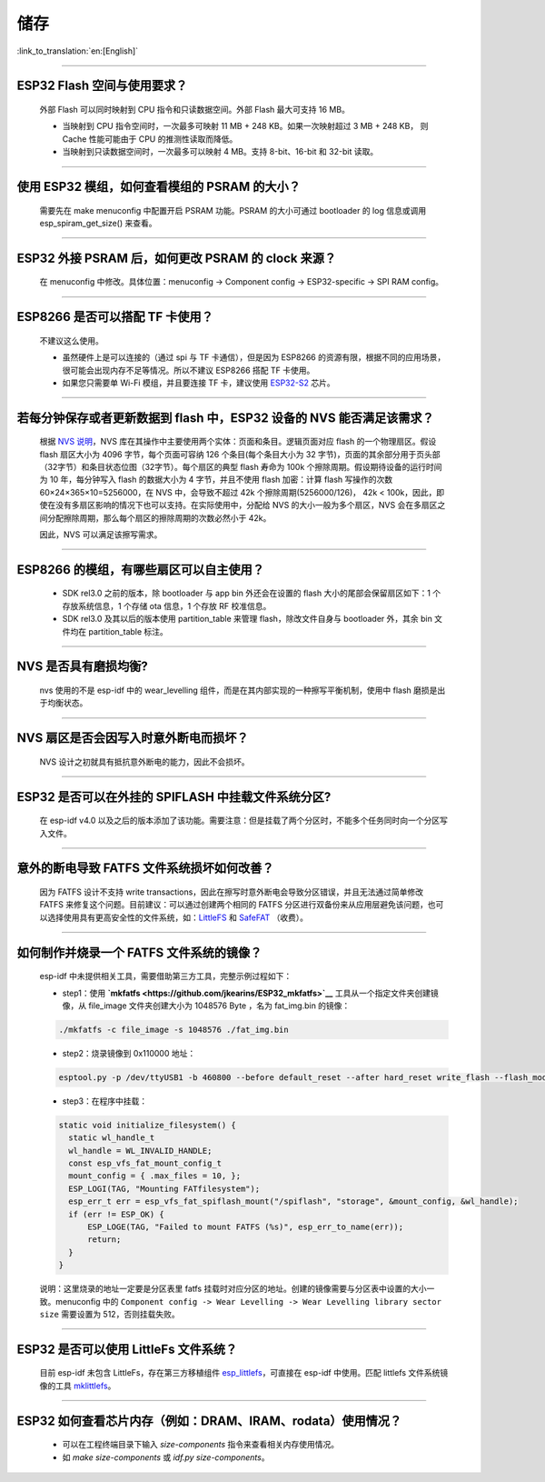储存
====

:link_to_translation:`en:[English]`

.. raw:: html

   <style>
   body {counter-reset: h2}
     h2 {counter-reset: h3}
     h2:before {counter-increment: h2; content: counter(h2) ". "}
     h3:before {counter-increment: h3; content: counter(h2) "." counter(h3) ". "}
     h2.nocount:before, h3.nocount:before, { content: ""; counter-increment: none }
   </style>

--------------

ESP32 Flash 空间与使用要求？
----------------------------

  外部 Flash 可以同时映射到 CPU 指令和只读数据空间。外部 Flash 最大可支持 16 MB。

  - 当映射到 CPU 指令空间时，一次最多可映射 11 MB + 248 KB。如果一次映射超过 3 MB + 248 KB， 则 Cache 性能可能由于 CPU 的推测性读取而降低。
  - 当映射到只读数据空间时，一次最多可以映射 4 MB。支持 8-bit、16-bit 和 32-bit 读取。

--------------

使用 ESP32 模组，如何查看模组的 PSRAM 的大小？
----------------------------------------------

  需要先在 make menuconfig 中配置开启 PSRAM 功能。PSRAM 的大小可通过 bootloader 的 log 信息或调用 esp\_spiram\_get\_size() 来查看。

--------------

ESP32 外接 PSRAM 后，如何更改 PSRAM 的 clock 来源？
---------------------------------------------------

 在 menuconfig 中修改。具体位置：menuconfig -> Component config -> ESP32-specific -> SPI RAM config。

--------------

ESP8266 是否可以搭配 TF 卡使用？
--------------------------------

  不建议这么使用。 

  - 虽然硬件上是可以连接的（通过 spi 与 TF 卡通信），但是因为 ESP8266 的资源有限，根据不同的应用场景，很可能会出现内存不足等情况。所以不建议 ESP8266 搭配 TF 卡使用。 
  - 如果您只需要单 Wi-Fi 模组，并且要连接 TF 卡，建议使用 `ESP32-S2 <https://www.espressif.com/sites/default/files/documentation/esp32-s2_datasheet_cn.pdf>`_ 芯片。

--------------

若每分钟保存或者更新数据到 flash 中，ESP32 设备的 NVS 能否满足该需求？
----------------------------------------------------------------------

  根据 `NVS 说明 <https://docs.espressif.com/projects/esp-idf/zh_CN/latest/esp32/api-reference/storage/nvs_flash.html>`_，NVS 库在其操作中主要使用两个实体：页面和条目。逻辑页面对应 flash 的一个物理扇区。假设 flash 扇区大小为 4096 字节，每个页面可容纳 126 个条目(每个条目大小为 32 字节)，页面的其余部分用于页头部（32字节）和条目状态位图（32字节）。每个扇区的典型 flash 寿命为 100k 个擦除周期。假设期待设备的运行时间为 10 年，每分钟写入 flash 的数据大小为 4 字节，并且不使用 flash 加密：计算 flash 写操作的次数 60×24×365×10=5256000，在 NVS 中，会导致不超过 42k 个擦除周期(5256000/126)， 42k < 100k，因此，即使在没有多扇区影响的情况下也可以支持。在实际使用中，分配给 NVS 的大小一般为多个扇区，NVS 会在多扇区之间分配擦除周期，那么每个扇区的擦除周期的次数必然小于 42k。

  因此，NVS 可以满足该擦写需求。

--------------

ESP8266 的模组，有哪些扇区可以自主使用？
----------------------------------------

  - SDK rel3.0 之前的版本，除 bootloader 与 app bin 外还会在设置的 flash 大小的尾部会保留扇区如下：1 个存放系统信息，1 个存储 ota 信息，1 个存放 RF 校准信息。
  - SDK rel3.0 及其以后的版本使用 partition\_table 来管理 flash，除改文件自身与 bootloader 外，其余 bin 文件均在 partition\_table 标注。

--------------

NVS 是否具有磨损均衡?
---------------------

  nvs 使用的不是 esp-idf 中的 wear\_levelling 组件，而是在其内部实现的一种擦写平衡机制，使用中 flash 磨损是出于均衡状态。

--------------

NVS 扇区是否会因写入时意外断电而损坏？
--------------------------------------

  NVS 设计之初就具有抵抗意外断电的能力，因此不会损坏。

--------------

ESP32 是否可以在外挂的 SPIFLASH 中挂载文件系统分区?
---------------------------------------------------

  在 esp-idf v4.0 以及之后的版本添加了该功能。需要注意：但是挂载了两个分区时，不能多个任务同时向一个分区写入文件。

--------------

意外的断电导致 FATFS 文件系统损坏如何改善？
-------------------------------------------

  因为 FATFS 设计不支持 write transactions，因此在擦写时意外断电会导致分区错误，并且无法通过简单修改 FATFS 来修复这个问题。目前建议：可以通过创建两个相同的 FATFS 分区进行双备份来从应用层避免该问题，也可以选择使用具有更高安全性的文件系统，如：`LittleFS <https://github.com/joltwallet/esp_littlefs>`_ 和 `SafeFAT <https://www.hcc-embedded.com/safefat>`_ （收费）。

--------------

如何制作并烧录一个 FATFS 文件系统的镜像？
-----------------------------------------

  esp-idf 中未提供相关工具，需要借助第三方工具，完整示例过程如下：

  - step1：使用 **`mkfatfs <https://github.com/jkearins/ESP32_mkfatfs>`__** 工具从一个指定文件夹创建镜像，从 file\_image 文件夹创建大小为 1048576 Byte ，名为 fat\_img.bin 的镜像：
  
  .. code-block:: text

    ./mkfatfs -c file_image -s 1048576 ./fat_img.bin

  - step2：烧录镜像到 0x110000 地址：

  .. code-block:: text

    esptool.py -p /dev/ttyUSB1 -b 460800 --before default_reset --after hard_reset write_flash --flash_mode dio --flash_size detect --flash_freq 80m 0x110000 ~/Desktop/fat_img.bin``；

  - step3：在程序中挂载：

  .. code-block:: c

    static void initialize_filesystem() { 
      static wl_handle_t
      wl_handle = WL_INVALID_HANDLE;
      const esp_vfs_fat_mount_config_t
      mount_config = { .max_files = 10, };
      ESP_LOGI(TAG, "Mounting FATfilesystem");
      esp_err_t err = esp_vfs_fat_spiflash_mount("/spiflash", "storage", &mount_config, &wl_handle);
      if (err != ESP_OK) {
          ESP_LOGE(TAG, "Failed to mount FATFS (%s)", esp_err_to_name(err));
          return;
      }
    } 

  说明：这里烧录的地址一定要是分区表里 fatfs 挂载时对应分区的地址。创建的镜像需要与分区表中设置的大小一致。menuconfig 中的 ``Component config -> Wear Levelling -> Wear Levelling library sector size`` 需要设置为 512，否则挂载失败。

--------------

ESP32 是否可以使用 LittleFs 文件系统？
--------------------------------------

  目前 esp-idf 未包含 LittleFs，存在第三方移植组件 `esp\_littlefs <https://github.com/joltwallet/esp_littlefs>`_，可直接在 esp-idf 中使用。匹配 littlefs 文件系统镜像的工具 `mklittlefs <https://github.com/earlephilhower/mklittlefs>`_。


----------------

ESP32 如何查看芯片内存（例如：DRAM、IRAM、rodata）使用情况？
------------------------------------------------------------------------------------------------------------------

  - 可以在工程终端目录下输入 `size-components` 指令来查看相关内存使用情况。
  - 如 `make size-components` 或 `idf.py size-components`。
